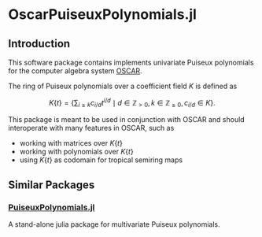 * OscarPuiseuxPolynomials.jl

** Introduction
This software package contains implements univariate Puiseux polynomials for the
computer algebra system [[https://www.oscar-system.org/][OSCAR]].

The ring of Puiseux polynomials over a coefficient field $K$ is defined as

$$ K\{t\} = \left\{ \sum_{i\geq k} c_{i/d} t^{i/d} \mid d\in\mathbb{Z}_{>0}, k\in\mathbb{Z}_{\geq 0}, c_{i/d}\in K \right\}. $$

This package is meant to be used in conjunction with OSCAR and should
interoperate with many features in OSCAR, such as

+ working with matrices over $K\{t\}$
+ working with polynomials over $K\{t\}$
+ using $K\{t\}$ as codomain for tropical semiring maps

** Similar Packages

*** [[https://github.com/jmichel7/PuiseuxPolynomials.jl][PuiseuxPolynomials.jl]]
A stand-alone julia package for multivariate Puiseux polynomials.
